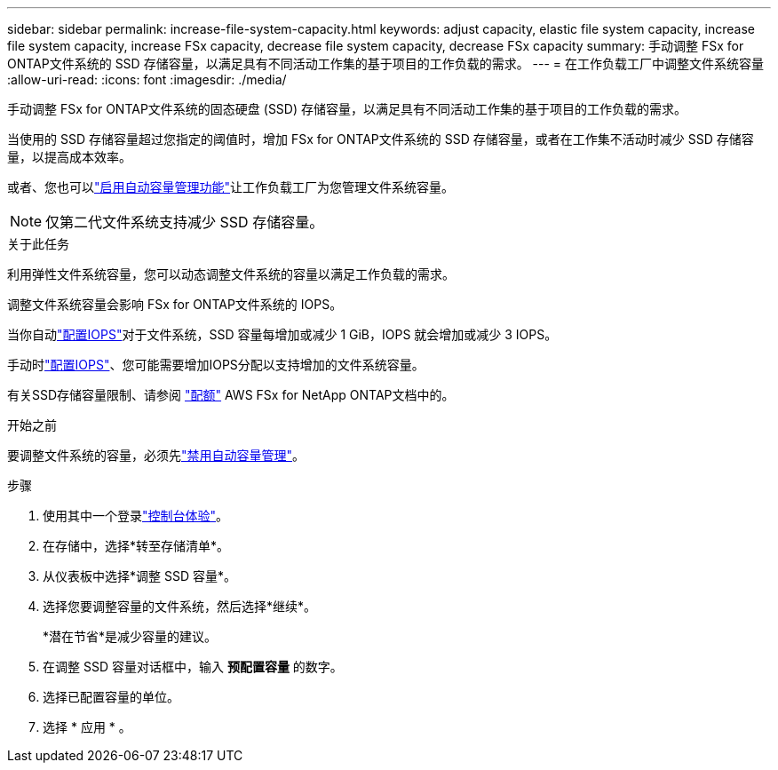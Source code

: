 ---
sidebar: sidebar 
permalink: increase-file-system-capacity.html 
keywords: adjust capacity, elastic file system capacity, increase file system capacity, increase FSx capacity, decrease file system capacity, decrease FSx capacity 
summary: 手动调整 FSx for ONTAP文件系统的 SSD 存储容量，以满足具有不同活动工作集的基于项目的工作负载的需求。 
---
= 在工作负载工厂中调整文件系统容量
:allow-uri-read: 
:icons: font
:imagesdir: ./media/


[role="lead"]
手动调整 FSx for ONTAP文件系统的固态硬盘 (SSD) 存储容量，以满足具有不同活动工作集的基于项目的工作负载的需求。

当使用的 SSD 存储容量超过您指定的阈值时，增加 FSx for ONTAP文件系统的 SSD 存储容量，或者在工作集不活动时减少 SSD 存储容量，以提高成本效率。

或者、您也可以link:enable-auto-capacity-management.html["启用自动容量管理功能"]让工作负载工厂为您管理文件系统容量。


NOTE: 仅第二代文件系统支持减少 SSD 存储容量。

.关于此任务
利用弹性文件系统容量，您可以动态调整文件系统的容量以满足工作负载的需求。

调整文件系统容量会影响 FSx for ONTAP文件系统的 IOPS。

当你自动link:provision-iops.html["配置IOPS"]对于文件系统，SSD 容量每增加或减少 1 GiB，IOPS 就会增加或减少 3 IOPS。

手动时link:provision-iops.html["配置IOPS"]、您可能需要增加IOPS分配以支持增加的文件系统容量。

有关SSD存储容量限制、请参阅 link:https://docs.aws.amazon.com/fsx/latest/ONTAPGuide/limits.html["配额"^] AWS FSx for NetApp ONTAP文档中的。

.开始之前
要调整文件系统的容量，必须先link:enable-auto-capacity-management.html["禁用自动容量管理"]。

.步骤
. 使用其中一个登录link:https://docs.netapp.com/us-en/workload-setup-admin/console-experiences.html["控制台体验"^]。
. 在存储中，选择*转至存储清单*。
. 从仪表板中选择*调整 SSD 容量*。
. 选择您要调整容量的文件系统，然后选择*继续*。
+
*潜在节省*是减少容量的建议。

. 在调整 SSD 容量对话框中，输入 *预配置容量* 的数字。
. 选择已配置容量的单位。
. 选择 * 应用 * 。

